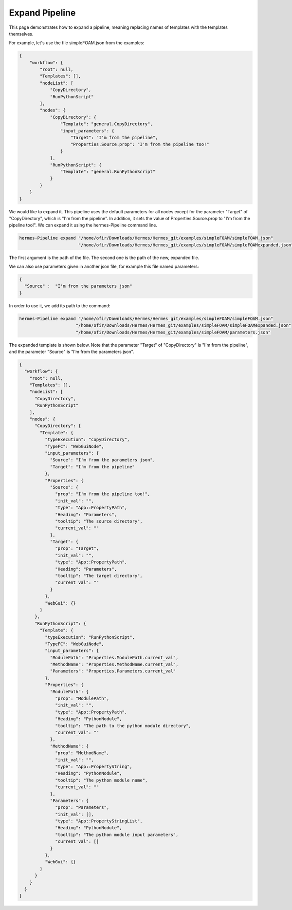 Expand Pipeline
===============

This page demonstrates how to expand a pipeline, meaning replacing
names of templates with the templates themselves.

For example, let's use the file simpleFOAM.json from the examples:

.. code-block:: python

    {
        "workflow": {
            "root": null,
            "Templates": [],
            "nodeList": [
                "CopyDirectory",
                "RunPythonScript"
            ],
            "nodes": {
                "CopyDirectory": {
                    "Template": "general.CopyDirectory",
                    "input_parameters": {
                        "Target": "I'm from the pipeline",
                        "Properties.Source.prop": "I'm from the pipeline too!"
                    }
                },
                "RunPythonScript": {
                    "Template": "general.RunPythonScript"
                }
            }
        }
    }

We would like to expand it.
This pipeline uses the default parameters for all nodes except for the parameter "Target"
of "CopyDirectory", which is "I'm from the pipeline".
In addition, it sets the value of Properties.Source.prop to "I'm from the pipeline too!".
We can expand it using the hermes-Pipeline command line.

.. code-block:: python

    hermes-Pipeline expand "/home/ofir/Downloads/Hermes/Hermes_git/examples/simpleFOAM/simpleFOAM.json"
                           "/home/ofir/Downloads/Hermes/Hermes_git/examples/simpleFOAM/simpleFOAMexpanded.json"

The first argument is the path of the file.
The second one is the path of the new, expanded file.

We can also use parameters given in another json file,
for example this file named parameters:

.. code-block:: python

    {
      "Source" :  "I'm from the parameters json"
    }

In order to use it, we add its path to the command:

.. code-block:: python

    hermes-Pipeline expand "/home/ofir/Downloads/Hermes/Hermes_git/examples/simpleFOAM/simpleFOAM.json"
                          "/home/ofir/Downloads/Hermes/Hermes_git/examples/simpleFOAM/simpleFOAMexpanded.json"
                          "/home/ofir/Downloads/Hermes/Hermes_git/examples/simpleFOAM/parameters.json"

The expanded template is shown below.
Note that the parameter "Target"
of "CopyDirectory" is "I'm from the pipeline",
and the parameter "Source" is "I'm from the parameters json".

.. code-block:: python

    {
      "workflow": {
        "root": null,
        "Templates": [],
        "nodeList": [
          "CopyDirectory",
          "RunPythonScript"
        ],
        "nodes": {
          "CopyDirectory": {
            "Template": {
              "typeExecution": "copyDirectory",
              "TypeFC": "WebGuiNode",
              "input_parameters": {
                "Source": "I'm from the parameters json",
                "Target": "I'm from the pipeline"
              },
              "Properties": {
                "Source": {
                  "prop": "I'm from the pipeline too!",
                  "init_val": "",
                  "type": "App::PropertyPath",
                  "Heading": "Parameters",
                  "tooltip": "The source directory",
                  "current_val": ""
                },
                "Target": {
                  "prop": "Target",
                  "init_val": "",
                  "type": "App::PropertyPath",
                  "Heading": "Parameters",
                  "tooltip": "The target directory",
                  "current_val": ""
                }
              },
              "WebGui": {}
            }
          },
          "RunPythonScript": {
            "Template": {
              "typeExecution": "RunPythonScript",
              "TypeFC": "WebGuiNode",
              "input_parameters": {
                "ModulePath": "Properties.ModulePath.current_val",
                "MethodName": "Properties.MethodName.current_val",
                "Parameters": "Properties.Parameters.current_val"
              },
              "Properties": {
                "ModulePath": {
                  "prop": "ModulePath",
                  "init_val": "",
                  "type": "App::PropertyPath",
                  "Heading": "PythonNodule",
                  "tooltip": "The path to the python module directory",
                  "current_val": ""
                },
                "MethodName": {
                  "prop": "MethodName",
                  "init_val": "",
                  "type": "App::PropertyString",
                  "Heading": "PythonNodule",
                  "tooltip": "The python module name",
                  "current_val": ""
                },
                "Parameters": {
                  "prop": "Parameters",
                  "init_val": [],
                  "type": "App::PropertyStringList",
                  "Heading": "PythonNodule",
                  "tooltip": "The python module input parameters",
                  "current_val": []
                }
              },
              "WebGui": {}
            }
          }
        }
      }
    }